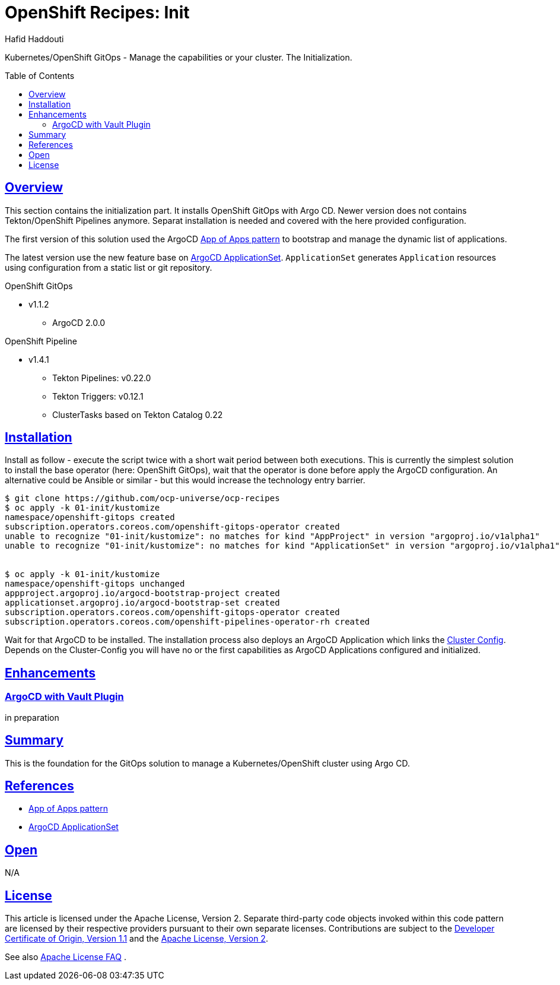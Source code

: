 = OpenShift Recipes: Init
:author: Hafid Haddouti
:toc: macro
:toclevels: 4
:sectlinks:
:sectanchors:

Kubernetes/OpenShift GitOps - Manage the capabilities or your cluster. The Initialization.

toc::[]

== Overview

This section contains the initialization part. It installs OpenShift GitOps with Argo CD. Newer version does not contains Tekton/OpenShift Pipelines anymore. Separat installation is needed and covered with the here provided configuration.

The first version of this solution used the ArgoCD link:https://argoproj.github.io/argo-cd/operator-manual/cluster-bootstrapping/[App of Apps pattern] to bootstrap and manage the dynamic list of applications.

The latest version use the new feature base on link:https://argocd-applicationset.readthedocs.io/en/stable/[ArgoCD ApplicationSet]. `ApplicationSet` generates `Application` resources using configuration from a static list or git repository.

.OpenShift GitOps
* v1.1.2
** ArgoCD 2.0.0

.OpenShift Pipeline
* v1.4.1 
** Tekton Pipelines: v0.22.0
** Tekton Triggers: v0.12.1
** ClusterTasks based on Tekton Catalog 0.22

== Installation

Install as follow - execute the script twice with a short wait period between both executions.
This is currently the simplest solution to install the base operator (here: OpenShift GitOps), wait that the operator is done before apply the ArgoCD configuration.
An alternative could be Ansible or similar - but this would increase the technology entry barrier.

----
$ git clone https://github.com/ocp-universe/ocp-recipes
$ oc apply -k 01-init/kustomize
namespace/openshift-gitops created
subscription.operators.coreos.com/openshift-gitops-operator created
unable to recognize "01-init/kustomize": no matches for kind "AppProject" in version "argoproj.io/v1alpha1"
unable to recognize "01-init/kustomize": no matches for kind "ApplicationSet" in version "argoproj.io/v1alpha1"


$ oc apply -k 01-init/kustomize
namespace/openshift-gitops unchanged
appproject.argoproj.io/argocd-bootstrap-project created
applicationset.argoproj.io/argocd-bootstrap-set created
subscription.operators.coreos.com/openshift-gitops-operator created
subscription.operators.coreos.com/openshift-pipelines-operator-rh created
----

Wait for that ArgoCD to be installed. The installation process also deploys an ArgoCD Application which links the link:../02-cluster-config[Cluster Config]. 
Depends on the Cluster-Config you will have no or the first capabilities as ArgoCD Applications configured and initialized.

== Enhancements

=== ArgoCD with Vault Plugin

in preparation


== Summary

This is the foundation for the GitOps solution to manage a Kubernetes/OpenShift cluster using Argo CD.

== References

* link:https://argoproj.github.io/argo-cd/operator-manual/cluster-bootstrapping/[App of Apps pattern]
* link:https://argocd-applicationset.readthedocs.io/en/stable/[ArgoCD ApplicationSet]

== Open

N/A


== License

This article is licensed under the Apache License, Version 2.
Separate third-party code objects invoked within this code pattern are licensed by their respective providers pursuant
to their own separate licenses. Contributions are subject to the
link:https://developercertificate.org/[Developer Certificate of Origin, Version 1.1] and the
link:https://www.apache.org/licenses/LICENSE-2.0.txt[Apache License, Version 2].

See also link:https://www.apache.org/foundation/license-faq.html#WhatDoesItMEAN[Apache License FAQ]
.
